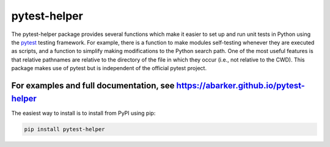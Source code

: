 .. default-role:: code

pytest-helper
=============

The pytest-helper package provides several functions which make it easier to
set up and run unit tests in Python using the `pytest <http://pytest.org>`_
testing framework.  For example, there is a function to make modules
self-testing whenever they are executed as scripts, and a function to simplify
making modifications to the Python search path.  One of the most useful
features is that relative pathnames are relative to the directory of the file
in which they occur (i.e., not relative to the CWD).  This package makes use of
pytest but is independent of the official pytest project.

For examples and full documentation, see https://abarker.github.io/pytest-helper
~~~~~~~~~~~~~~~~~~~~~~~~~~~~~~~~~~~~~~~~~~~~~~~~~~~~~~~~~~~~~~~~~~~~~~~~~~~~~~~~

The easiest way to install is to install from PyPI using pip:

.. code-block:: bash

   pip install pytest-helper

